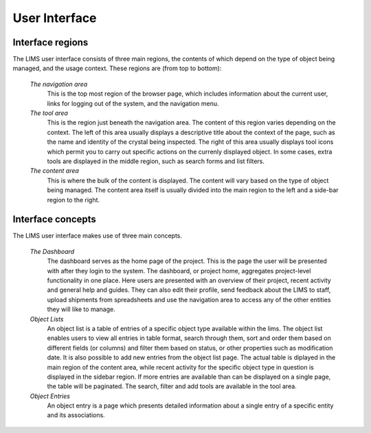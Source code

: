 .. _user-interface:

**************
User Interface
**************

.. _interface-regions:

Interface regions
-----------------

The LIMS user interface consists of three main regions, the contents of which depend
on the type of object being managed, and the usage context. These regions are (from top to bottom):

    *The navigation area*
        This is the top most region of the browser page, which includes information about
        the current user, links for logging out of the system, and the navigation menu.
    
    *The tool area*
        This is the region just beneath the navigation area. The content of this region 
        varies depending on the context. The left of this area usually displays a
        descriptive title about the context of the page, such as the name and identity of the crystal
        being inspected. The right of this area usually displays tool icons which permit you to carry out
        specific actions on the currenly displayed object. In some cases, extra tools are displayed in
        the middle region, such as search forms and list filters.
    
    *The content area*
        This is where the bulk of the content is displayed. The content will vary
        based on the type of object being managed. The content area itself is usually divided into
        the main region to the left and a side-bar region to the right.

.. _interface-concepts:

Interface concepts
------------------
            
The LIMS user interface makes use of three main concepts. 

    *The Dashboard*
        The dashboard serves as the home page of the project. This is the page the user will be presented
        with after they login to the system. The dashboard, or project home, aggregates project-level
        functionality in one place. Here users are presented with an overview of
        their project, recent activity and general help and guides. They can also
        edit their profile, send feedback about the LIMS to staff, upload shipments from spreadsheets
        and use the navigation area to access any of the other entities they will like to manage.
    
    *Object Lists*
        An object list is a table of entries of a specific object type available within the lims. 
        The object list enables users to view all entries in table format, search through them, 
        sort and order them based on different fields (or columns) and filter them based on status, or 
        other properties such as modification date. It is also possible to add new entries from the object
        list page. The actual table is diplayed in the main region of the content area, while recent activity
        for the specific object type in question is displayed in the sidebar region. If more entries are
        available than can be displayed on a single page, the table will be paginated. The search, filter and
        add tools are available in the tool area.
        
    *Object Entries*
        An object entry is a page which presents detailed information about a single entry of a specific
        entity and its associations.


